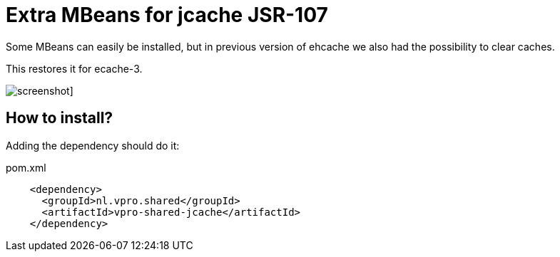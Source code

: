 = Extra MBeans for jcache JSR-107

Some MBeans can easily be installed, but in previous version of ehcache we also had
the possibility to clear caches.

This restores it for ecache-3.



image:screenshot.png[]]

== How to install?

Adding the dependency should do it:

.pom.xml
[source,xml]
----
    <dependency>
      <groupId>nl.vpro.shared</groupId>
      <artifactId>vpro-shared-jcache</artifactId>
    </dependency>
----
